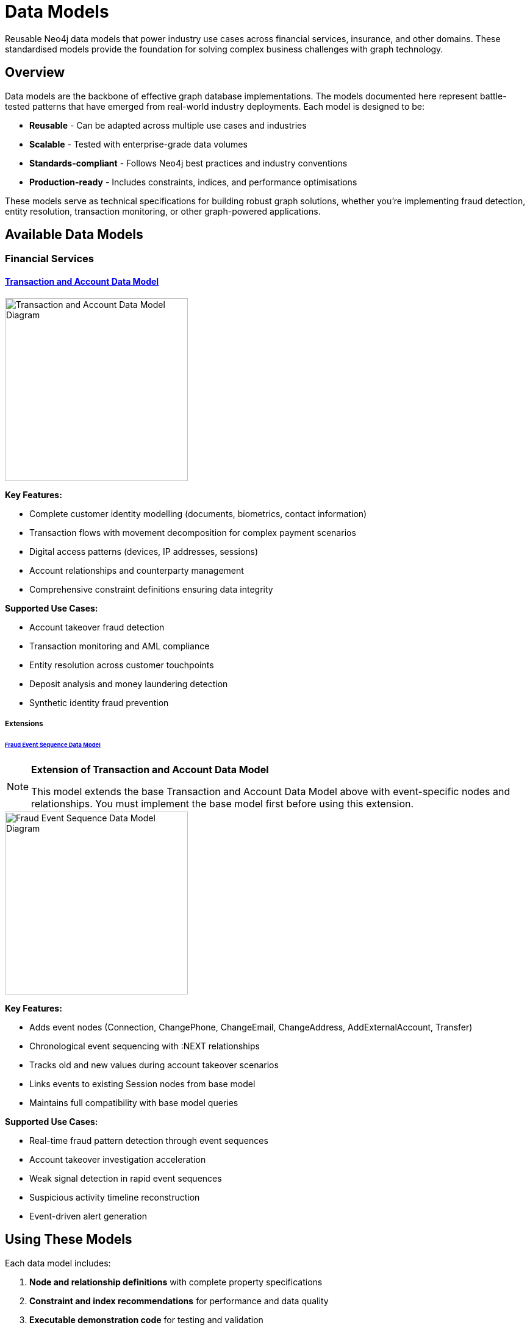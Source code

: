 = Data Models

Reusable Neo4j data models that power industry use cases across financial services, insurance, and other domains. These standardised models provide the foundation for solving complex business challenges with graph technology.

== Overview

Data models are the backbone of effective graph database implementations. The models documented here represent battle-tested patterns that have emerged from real-world industry deployments. Each model is designed to be:

* *Reusable* - Can be adapted across multiple use cases and industries
* *Scalable* - Tested with enterprise-grade data volumes  
* *Standards-compliant* - Follows Neo4j best practices and industry conventions
* *Production-ready* - Includes constraints, indices, and performance optimisations

These models serve as technical specifications for building robust graph solutions, whether you're implementing fraud detection, entity resolution, transaction monitoring, or other graph-powered applications.

== Available Data Models

=== Financial Services

==== xref:data-models/transactions/transactions-base-model.adoc[Transaction and Account Data Model]

image::data-models/transaction-base-model/transactions-base-model.png[Transaction and Account Data Model Diagram,300,align="center"]

*Key Features:*

* Complete customer identity modelling (documents, biometrics, contact information)
* Transaction flows with movement decomposition for complex payment scenarios
* Digital access patterns (devices, IP addresses, sessions)
* Account relationships and counterparty management
* Comprehensive constraint definitions ensuring data integrity

*Supported Use Cases:*

* Account takeover fraud detection
* Transaction monitoring and AML compliance
* Entity resolution across customer touchpoints
* Deposit analysis and money laundering detection
* Synthetic identity fraud prevention

===== Extensions

====== xref:data-models/fraud-event-sequence/fraud-event-sequence-model.adoc[Fraud Event Sequence Data Model]

[NOTE]
====
*Extension of Transaction and Account Data Model*

This model extends the base Transaction and Account Data Model above with event-specific nodes and relationships. You must implement the base model first before using this extension.
====

image::data-models/fraud-event-sequence/fraud-event-sequence-model.png[Fraud Event Sequence Data Model Diagram,300,align="center"]

*Key Features:*

* Adds event nodes (Connection, ChangePhone, ChangeEmail, ChangeAddress, AddExternalAccount, Transfer)
* Chronological event sequencing with :NEXT relationships
* Tracks old and new values during account takeover scenarios
* Links events to existing Session nodes from base model
* Maintains full compatibility with base model queries

*Supported Use Cases:*

* Real-time fraud pattern detection through event sequences
* Account takeover investigation acceleration
* Weak signal detection in rapid event sequences
* Suspicious activity timeline reconstruction
* Event-driven alert generation

== Using These Models

Each data model includes:

1. *Node and relationship definitions* with complete property specifications
2. *Constraint and index recommendations* for performance and data quality
3. *Executable demonstration code* for testing and validation
4. *Integration guidance* for connecting to existing systems
5. *Query patterns* for common business scenarios

These models can be implemented directly or adapted to fit your specific data sources and business requirements.